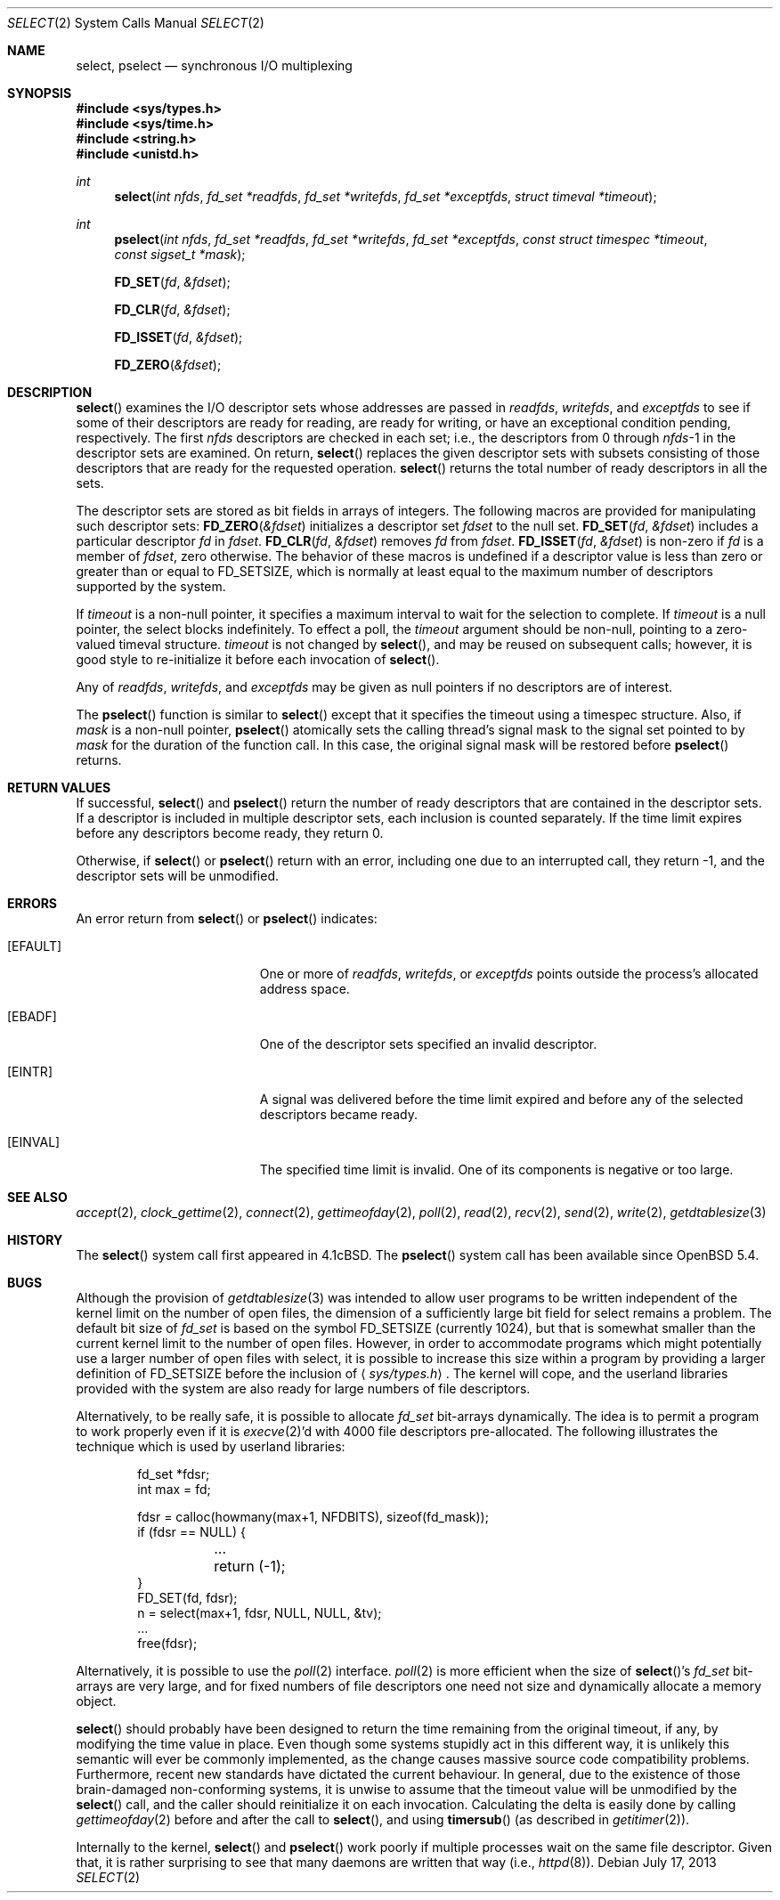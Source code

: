 .\"	$OpenBSD: src/lib/libc/sys/select.2,v 1.32 2013/11/02 17:25:34 espie Exp $
.\"	$NetBSD: select.2,v 1.5 1995/06/27 22:32:28 cgd Exp $
.\"
.\" Copyright (c) 1983, 1991, 1993
.\"	The Regents of the University of California.  All rights reserved.
.\"
.\" Redistribution and use in source and binary forms, with or without
.\" modification, are permitted provided that the following conditions
.\" are met:
.\" 1. Redistributions of source code must retain the above copyright
.\"    notice, this list of conditions and the following disclaimer.
.\" 2. Redistributions in binary form must reproduce the above copyright
.\"    notice, this list of conditions and the following disclaimer in the
.\"    documentation and/or other materials provided with the distribution.
.\" 3. Neither the name of the University nor the names of its contributors
.\"    may be used to endorse or promote products derived from this software
.\"    without specific prior written permission.
.\"
.\" THIS SOFTWARE IS PROVIDED BY THE REGENTS AND CONTRIBUTORS ``AS IS'' AND
.\" ANY EXPRESS OR IMPLIED WARRANTIES, INCLUDING, BUT NOT LIMITED TO, THE
.\" IMPLIED WARRANTIES OF MERCHANTABILITY AND FITNESS FOR A PARTICULAR PURPOSE
.\" ARE DISCLAIMED.  IN NO EVENT SHALL THE REGENTS OR CONTRIBUTORS BE LIABLE
.\" FOR ANY DIRECT, INDIRECT, INCIDENTAL, SPECIAL, EXEMPLARY, OR CONSEQUENTIAL
.\" DAMAGES (INCLUDING, BUT NOT LIMITED TO, PROCUREMENT OF SUBSTITUTE GOODS
.\" OR SERVICES; LOSS OF USE, DATA, OR PROFITS; OR BUSINESS INTERRUPTION)
.\" HOWEVER CAUSED AND ON ANY THEORY OF LIABILITY, WHETHER IN CONTRACT, STRICT
.\" LIABILITY, OR TORT (INCLUDING NEGLIGENCE OR OTHERWISE) ARISING IN ANY WAY
.\" OUT OF THE USE OF THIS SOFTWARE, EVEN IF ADVISED OF THE POSSIBILITY OF
.\" SUCH DAMAGE.
.\"
.\"     @(#)select.2	8.2 (Berkeley) 3/25/94
.\"
.Dd $Mdocdate: July 17 2013 $
.Dt SELECT 2
.Os
.Sh NAME
.Nm select ,
.Nm pselect
.Nd synchronous I/O multiplexing
.Sh SYNOPSIS
.Fd #include <sys/types.h>
.Fd #include <sys/time.h>
.Fd #include <string.h>
.Fd #include <unistd.h>
.Ft int
.Fn select "int nfds" "fd_set *readfds" "fd_set *writefds" "fd_set *exceptfds" "struct timeval *timeout"
.Ft int
.Fn pselect "int nfds" "fd_set *readfds" "fd_set *writefds" "fd_set *exceptfds" "const struct timespec *timeout" "const sigset_t *mask"
.Fn FD_SET fd &fdset
.Fn FD_CLR fd &fdset
.Fn FD_ISSET fd &fdset
.Fn FD_ZERO &fdset
.Sh DESCRIPTION
.Fn select
examines the I/O descriptor sets whose addresses are passed in
.Fa readfds ,
.Fa writefds ,
and
.Fa exceptfds
to see if some of their descriptors
are ready for reading, are ready for writing, or have an exceptional
condition pending, respectively.
The first
.Fa nfds
descriptors are checked in each set;
i.e., the descriptors from 0 through
.Fa nfds Ns -1
in the descriptor sets are examined.
On return,
.Fn select
replaces the given descriptor sets
with subsets consisting of those descriptors that are ready
for the requested operation.
.Fn select
returns the total number of ready descriptors in all the sets.
.Pp
The descriptor sets are stored as bit fields in arrays of integers.
The following macros are provided for manipulating such descriptor sets:
.Fn FD_ZERO &fdset
initializes a descriptor set
.Fa fdset
to the null set.
.Fn FD_SET fd &fdset
includes a particular descriptor
.Fa fd
in
.Fa fdset .
.Fn FD_CLR fd &fdset
removes
.Fa fd
from
.Fa fdset .
.Fn FD_ISSET fd &fdset
is non-zero if
.Fa fd
is a member of
.Fa fdset ,
zero otherwise.
The behavior of these macros is undefined if
a descriptor value is less than zero or greater than or equal to
.Dv FD_SETSIZE ,
which is normally at least equal
to the maximum number of descriptors supported by the system.
.Pp
If
.Fa timeout
is a non-null pointer, it specifies a maximum interval to wait for the
selection to complete.
If
.Fa timeout
is a null pointer, the select blocks indefinitely.
To effect a poll, the
.Fa timeout
argument should be non-null, pointing to a zero-valued timeval structure.
.Fa timeout
is not changed by
.Fn select ,
and may be reused on subsequent calls; however, it is good style to
re-initialize it before each invocation of
.Fn select .
.Pp
Any of
.Fa readfds ,
.Fa writefds ,
and
.Fa exceptfds
may be given as null pointers if no descriptors are of interest.
.Pp
The
.Fn pselect
function is similar to
.Fn select
except that it specifies the timeout using a timespec structure.
Also, if
.Fa mask
is a non-null pointer,
.Fn pselect
atomically sets the calling thread's signal mask to the signal set
pointed to by
.Fa mask
for the duration of the function call.
In this case, the original signal mask will be restored before
.Fn pselect
returns.
.Sh RETURN VALUES
If successful,
.Fn select
and
.Fn pselect
return the number of ready descriptors that are contained in
the descriptor sets.
If a descriptor is included in multiple descriptor sets,
each inclusion is counted separately.
If the time limit expires before any descriptors become ready,
they return 0.
.Pp
Otherwise, if
.Fn select
or
.Fn pselect
return with an error, including one due to an interrupted call,
they return \-1,
and the descriptor sets will be unmodified.
.Sh ERRORS
An error return from
.Fn select
or
.Fn pselect
indicates:
.Bl -tag -width Er
.It Bq Er EFAULT
One or more of
.Fa readfds ,
.Fa writefds ,
or
.Fa exceptfds
points outside the process's allocated address space.
.It Bq Er EBADF
One of the descriptor sets specified an invalid descriptor.
.It Bq Er EINTR
A signal was delivered before the time limit expired and
before any of the selected descriptors became ready.
.It Bq Er EINVAL
The specified time limit is invalid.
One of its components is negative or too large.
.El
.Sh SEE ALSO
.Xr accept 2 ,
.Xr clock_gettime 2 ,
.Xr connect 2 ,
.Xr gettimeofday 2 ,
.Xr poll 2 ,
.Xr read 2 ,
.Xr recv 2 ,
.Xr send 2 ,
.Xr write 2 ,
.Xr getdtablesize 3
.Sh HISTORY
The
.Fn select
system call first appeared in
.Bx 4.1c .
The
.Fn pselect
system call has been available since
.Ox 5.4 .
.Sh BUGS
Although the provision of
.Xr getdtablesize 3
was intended to allow user programs to be written independent
of the kernel limit on the number of open files, the dimension
of a sufficiently large bit field for select remains a problem.
The default bit size of
.Ft fd_set
is based on the symbol
.Dv FD_SETSIZE
(currently 1024),
but that is somewhat smaller than the current kernel limit
to the number of open files.
However, in order to accommodate programs which might potentially
use a larger number of open files with select, it is possible
to increase this size within a program by providing
a larger definition of
.Dv FD_SETSIZE
before the inclusion of
.Aq Pa sys/types.h .
The kernel will cope, and the userland libraries provided with the
system are also ready for large numbers of file descriptors.
.Pp
Alternatively, to be really safe, it is possible to allocate
.Ft fd_set
bit-arrays dynamically.
The idea is to permit a program to work properly even if it is
.Xr execve 2 Ns 'd
with 4000 file descriptors pre-allocated.
The following illustrates the technique which is used by
userland libraries:
.Bd -literal -offset indent
fd_set *fdsr;
int max = fd;

fdsr = calloc(howmany(max+1, NFDBITS), sizeof(fd_mask));
if (fdsr == NULL) {
	...
	return (-1);
}
FD_SET(fd, fdsr);
n = select(max+1, fdsr, NULL, NULL, &tv);
\&...
free(fdsr);
.Ed
.Pp
Alternatively, it is possible to use the
.Xr poll 2
interface.
.Xr poll 2
is more efficient when the size of
.Fn select Ns 's
.Ft fd_set
bit-arrays are very large, and for fixed numbers of
file descriptors one need not size and dynamically allocate a
memory object.
.Pp
.Fn select
should probably have been designed to return the time remaining from the
original timeout, if any, by modifying the time value in place.
Even though some systems stupidly act in this different way, it is
unlikely this semantic will ever be commonly implemented, as the
change causes massive source code compatibility problems.
Furthermore, recent new standards have dictated the current behaviour.
In general, due to the existence of those brain-damaged
non-conforming systems, it is unwise to assume that the timeout
value will be unmodified by the
.Fn select
call, and the caller should reinitialize it on each invocation.
Calculating the delta is easily done by calling
.Xr gettimeofday 2
before and after the call to
.Fn select ,
and using
.Fn timersub
(as described in
.Xr getitimer 2 ) .
.Pp
Internally to the kernel,
.Fn select
and
.Fn pselect
work poorly if multiple processes wait on the same file descriptor.
Given that, it is rather surprising to see that many daemons are
written that way (i.e.,
.Xr httpd 8 ) .

